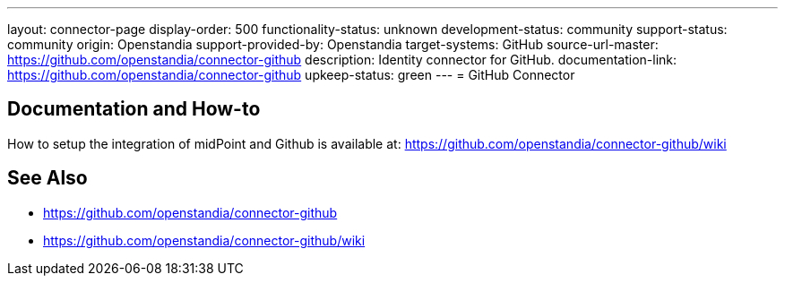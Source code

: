 ---
layout: connector-page
display-order: 500
functionality-status: unknown
development-status: community
support-status: community
origin: Openstandia
support-provided-by: Openstandia
target-systems: GitHub
source-url-master: https://github.com/openstandia/connector-github
description: Identity connector for GitHub.
documentation-link: https://github.com/openstandia/connector-github
upkeep-status: green
---
= GitHub Connector

== Documentation and How-to
How to setup the integration of midPoint and Github is available at: https://github.com/openstandia/connector-github/wiki

== See Also

* https://github.com/openstandia/connector-github
* https://github.com/openstandia/connector-github/wiki
